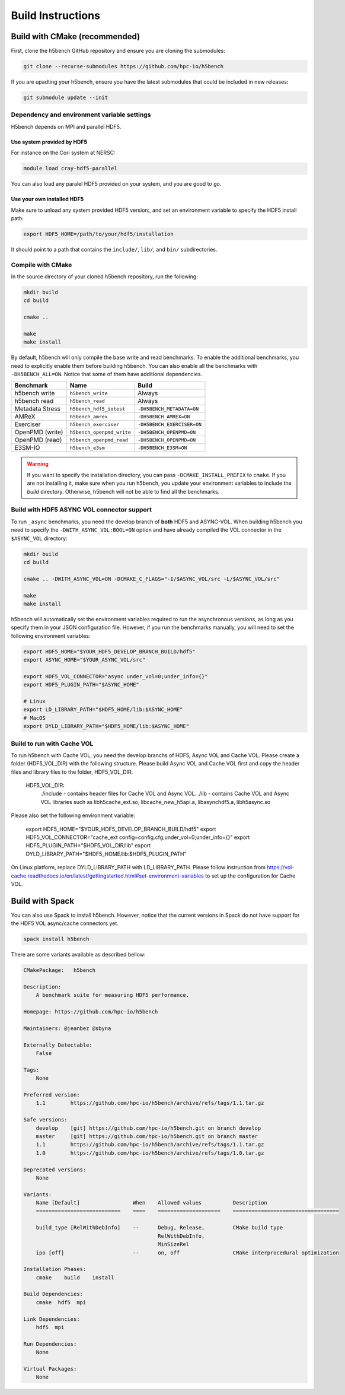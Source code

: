 Build Instructions
===================================

-----------------------------------
Build with CMake (recommended)
-----------------------------------

First, clone the h5bench GitHub repository and ensure you are cloning the submodules:

.. code-block:: bash

	git clone --recurse-submodules https://github.com/hpc-io/h5bench

If you are upadting your h5bench, ensure you have the latest submodules that could be included in new releases:

.. code-block:: bash

	git submodule update --init

Dependency and environment variable settings
---------------------------------------------------

H5bench depends on MPI and parallel HDF5.

+++++++++++++++++++++++++++++++++
Use system provided by HDF5 
+++++++++++++++++++++++++++++++++

For instance on the Cori system at NERSC:

.. code-block:: bash
	
	module load cray-hdf5-parallel

You can also load any paralel HDF5 provided on your system, and you are good to go.

+++++++++++++++++++++++++++++++++
Use your own installed HDF5
+++++++++++++++++++++++++++++++++

Make sure to unload any system provided HDF5 version:, and set an environment variable to specify the HDF5 install path:

.. code-block:: bash

	export HDF5_HOME=/path/to/your/hdf5/installation

It should point to a path that contains the ``include/``, ``lib/``, and ``bin/`` subdirectories.

Compile with CMake
---------------------------------------------------

In the source directory of your cloned h5bench repository, run the following:

.. code-block:: bash

	mkdir build
	cd build

	cmake ..

	make
	make install

By default, h5bench will only compile the base write and read benchmarks. To enable the additional benchmarks, you need to explicitly enable them before building h5bench. You can also enable all the benchmarks with ``-DH5BENCH_ALL=ON``. Notice that some of them have additional dependencies.

==================== =========================== ===============================
**Benchmark**        **Name**                    **Build**                     
==================== =========================== ===============================
h5bench write        ``h5bench_write``           Always   
h5bench read         ``h5bench_read``            Always   
Metadata Stress      ``h5bench_hdf5_iotest``     ``-DH5BENCH_METADATA=ON``
AMReX                ``h5bench_amrex``           ``-DH5BENCH_AMREX=ON``   
Exerciser            ``h5bench_exerciser``       ``-DH5BENCH_EXERCISER=ON``
OpenPMD (write)      ``h5bench_openpmd_write``   ``-DH5BENCH_OPENPMD=ON``
OpenPMD (read)       ``h5bench_openpmd_read``    ``-DH5BENCH_OPENPMD=ON``
E3SM-IO              ``h5bench_e3sm``            ``-DH5BENCH_E3SM=ON`` 
==================== =========================== ===============================

.. warning::

	If you want to specify the installation directory, you can pass ``-DCMAKE_INSTALL_PREFIX`` to ``cmake``. If you are not installing it, make sure when you run ``h5bench``, you update your environment variables to include the `build` directory. Otherwise, h5bench will not be able to find all the benchmarks.

Build with HDF5 ASYNC VOL connector support
---------------------------------------------------

To run ``_async`` benchmarks, you need the develop branch of **both** HDF5 and ASYNC-VOL. When building h5bench you need to specify the ``-DWITH_ASYNC_VOL:BOOL=ON`` option and have already compiled the VOL connector in the ``$ASYNC_VOL`` directory:

.. code-block:: bash

	mkdir build
	cd build

	cmake .. -DWITH_ASYNC_VOL=ON -DCMAKE_C_FLAGS="-I/$ASYNC_VOL/src -L/$ASYNC_VOL/src"

	make
	make install

h5bench will automatically set the environment variables required to run the asynchronous versions, as long as you specify them in your JSON configuration file. However, if you run the benchmarks manually, you will need to set the following environment variables:

.. code-block:: bash

	export HDF5_HOME="$YOUR_HDF5_DEVELOP_BRANCH_BUILD/hdf5"
	export ASYNC_HOME="$YOUR_ASYNC_VOL/src"

	export HDF5_VOL_CONNECTOR="async under_vol=0;under_info={}"
	export HDF5_PLUGIN_PATH="$ASYNC_HOME"

	# Linux
	export LD_LIBRARY_PATH="$HDF5_HOME/lib:$ASYNC_HOME"
	# MacOS
	export DYLD_LIBRARY_PATH="$HDF5_HOME/lib:$ASYNC_HOME"



Build to run with Cache VOL
-----------------------------------

To run h5bench with Cache VOL, you need the develop branchs of HDF5, Async VOL and Cache VOL. Please create a folder (HDF5_VOL_DIR) with the following structure. Please build Async VOL and Cache VOL first and copy the header files and library files to the folder, HDF5_VOL_DIR.

  HDF5_VOL_DIR:
     ./include - contains header files for Cache VOL and Async VOL.
     ./lib - contains Cache VOL and Async VOL libraries such as libh5cache_ext.so, libcache_new_h5api.a, libasynchdf5.a, libh5async.so

.. code-block:: bash
                mkdir build
                cd build
                cmake .. -DWITH_CACHE_VOL:BOOL=ON -DCMAKE_C_FLAGS="-I$HDF5_VOL_DIR/include -L$HDF5_VOL_DIR/lib -g"
                make

Please also set the following environment variable:

        export HDF5_HOME="$YOUR_HDF5_DEVELOP_BRANCH_BUILD/hdf5"
        export HDF5_VOL_CONNECTOR="cache_ext config=config.cfg;under_vol=0;under_info={}"
        export HDF5_PLUGIN_PATH="$HDF5_VOL_DIR/lib"
        export DYLD_LIBRARY_PATH="$HDF5_HOME/lib:$HDF5_PLUGIN_PATH"

On Linux platform, replace DYLD_LIBRARY_PATH with LD_LIBRARY_PATH. Please follow instruction from https://vol-cache.readthedocs.io/en/latest/gettingstarted.html#set-environment-variables to set up the configuration for Cache VOL.


-----------------------------------
Build with Spack
-----------------------------------

You can also use Spack to install h5bench. However, notice that the current versions in Spack do not have support for the HDF5 VOL async/cache connectors yet.

.. code-block:: bash

	spack install h5bench

There are some variants available as described bellow:

.. code-block:: bash

	CMakePackage:   h5bench

	Description:
	    A benchmark suite for measuring HDF5 performance.

	Homepage: https://github.com/hpc-io/h5bench

	Maintainers: @jeanbez @sbyna

	Externally Detectable: 
	    False

	Tags: 
	    None

	Preferred version:  
	    1.1        https://github.com/hpc-io/h5bench/archive/refs/tags/1.1.tar.gz

	Safe versions:  
	    develop    [git] https://github.com/hpc-io/h5bench.git on branch develop
	    master     [git] https://github.com/hpc-io/h5bench.git on branch master
	    1.1        https://github.com/hpc-io/h5bench/archive/refs/tags/1.1.tar.gz
	    1.0        https://github.com/hpc-io/h5bench/archive/refs/tags/1.0.tar.gz

	Deprecated versions:  
	    None

	Variants:
	    Name [Default]                 When    Allowed values          Description
	    ===========================    ====    ====================    ==================================

	    build_type [RelWithDebInfo]    --      Debug, Release,         CMake build type
						   RelWithDebInfo,         
						   MinSizeRel              
	    ipo [off]                      --      on, off                 CMake interprocedural optimization

	Installation Phases:
	    cmake    build    install

	Build Dependencies:
	    cmake  hdf5  mpi

	Link Dependencies:
	    hdf5  mpi

	Run Dependencies:
	    None

	Virtual Packages: 
	    None
